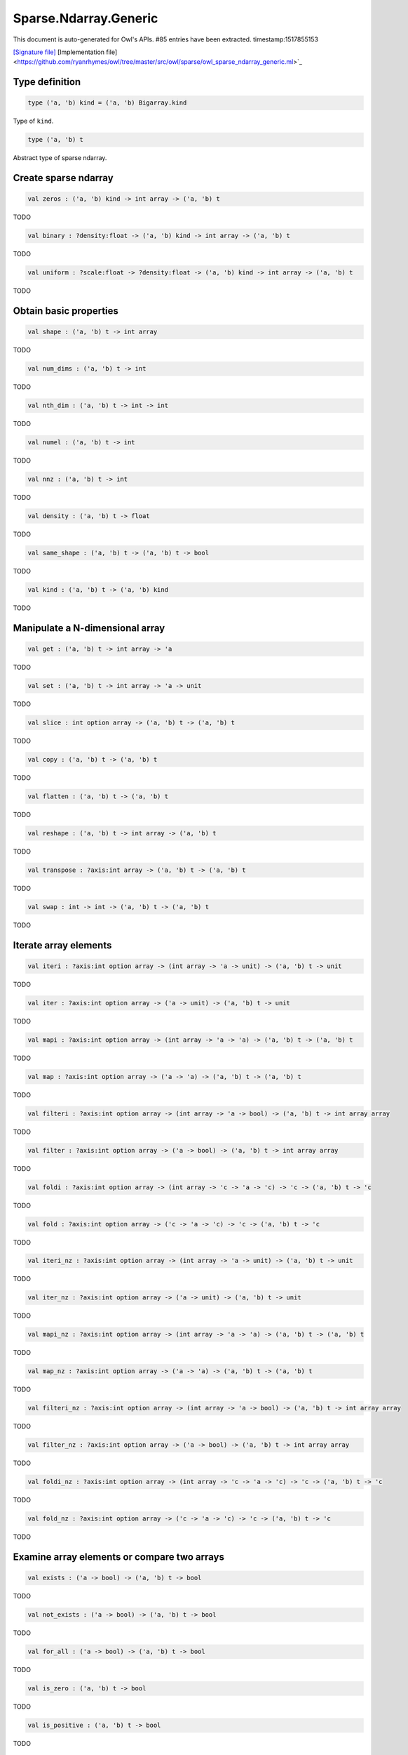 Sparse.Ndarray.Generic
===============================================================================

This document is auto-generated for Owl's APIs.
#85 entries have been extracted.
timestamp:1517855153

`[Signature file] <https://github.com/ryanrhymes/owl/tree/master/src/owl/sparse/owl_sparse_ndarray_generic.mli>`_ [Implementation file] <https://github.com/ryanrhymes/owl/tree/master/src/owl/sparse/owl_sparse_ndarray_generic.ml>`_

Type definition
-------------------------------------------------------------------------------



.. code-block:: ocaml

  type ('a, 'b) kind = ('a, 'b) Bigarray.kind
    

Type of ``kind``.



.. code-block:: ocaml

  type ('a, 'b) t
    

Abstract type of sparse ndarray.



Create sparse ndarray
-------------------------------------------------------------------------------



.. code-block:: ocaml

  val zeros : ('a, 'b) kind -> int array -> ('a, 'b) t

TODO



.. code-block:: ocaml

  val binary : ?density:float -> ('a, 'b) kind -> int array -> ('a, 'b) t

TODO



.. code-block:: ocaml

  val uniform : ?scale:float -> ?density:float -> ('a, 'b) kind -> int array -> ('a, 'b) t

TODO



Obtain basic properties
-------------------------------------------------------------------------------



.. code-block:: ocaml

  val shape : ('a, 'b) t -> int array

TODO



.. code-block:: ocaml

  val num_dims : ('a, 'b) t -> int

TODO



.. code-block:: ocaml

  val nth_dim : ('a, 'b) t -> int -> int

TODO



.. code-block:: ocaml

  val numel : ('a, 'b) t -> int

TODO



.. code-block:: ocaml

  val nnz : ('a, 'b) t -> int

TODO



.. code-block:: ocaml

  val density : ('a, 'b) t -> float

TODO



.. code-block:: ocaml

  val same_shape : ('a, 'b) t -> ('a, 'b) t -> bool

TODO



.. code-block:: ocaml

  val kind : ('a, 'b) t -> ('a, 'b) kind

TODO



Manipulate a N-dimensional array
-------------------------------------------------------------------------------



.. code-block:: ocaml

  val get : ('a, 'b) t -> int array -> 'a

TODO



.. code-block:: ocaml

  val set : ('a, 'b) t -> int array -> 'a -> unit

TODO



.. code-block:: ocaml

  val slice : int option array -> ('a, 'b) t -> ('a, 'b) t

TODO



.. code-block:: ocaml

  val copy : ('a, 'b) t -> ('a, 'b) t

TODO



.. code-block:: ocaml

  val flatten : ('a, 'b) t -> ('a, 'b) t

TODO



.. code-block:: ocaml

  val reshape : ('a, 'b) t -> int array -> ('a, 'b) t

TODO



.. code-block:: ocaml

  val transpose : ?axis:int array -> ('a, 'b) t -> ('a, 'b) t

TODO



.. code-block:: ocaml

  val swap : int -> int -> ('a, 'b) t -> ('a, 'b) t

TODO



Iterate array elements
-------------------------------------------------------------------------------



.. code-block:: ocaml

  val iteri : ?axis:int option array -> (int array -> 'a -> unit) -> ('a, 'b) t -> unit

TODO



.. code-block:: ocaml

  val iter : ?axis:int option array -> ('a -> unit) -> ('a, 'b) t -> unit

TODO



.. code-block:: ocaml

  val mapi : ?axis:int option array -> (int array -> 'a -> 'a) -> ('a, 'b) t -> ('a, 'b) t

TODO



.. code-block:: ocaml

  val map : ?axis:int option array -> ('a -> 'a) -> ('a, 'b) t -> ('a, 'b) t

TODO



.. code-block:: ocaml

  val filteri : ?axis:int option array -> (int array -> 'a -> bool) -> ('a, 'b) t -> int array array

TODO



.. code-block:: ocaml

  val filter : ?axis:int option array -> ('a -> bool) -> ('a, 'b) t -> int array array

TODO



.. code-block:: ocaml

  val foldi : ?axis:int option array -> (int array -> 'c -> 'a -> 'c) -> 'c -> ('a, 'b) t -> 'c

TODO



.. code-block:: ocaml

  val fold : ?axis:int option array -> ('c -> 'a -> 'c) -> 'c -> ('a, 'b) t -> 'c

TODO



.. code-block:: ocaml

  val iteri_nz : ?axis:int option array -> (int array -> 'a -> unit) -> ('a, 'b) t -> unit

TODO



.. code-block:: ocaml

  val iter_nz : ?axis:int option array -> ('a -> unit) -> ('a, 'b) t -> unit

TODO



.. code-block:: ocaml

  val mapi_nz : ?axis:int option array -> (int array -> 'a -> 'a) -> ('a, 'b) t -> ('a, 'b) t

TODO



.. code-block:: ocaml

  val map_nz : ?axis:int option array -> ('a -> 'a) -> ('a, 'b) t -> ('a, 'b) t

TODO



.. code-block:: ocaml

  val filteri_nz : ?axis:int option array -> (int array -> 'a -> bool) -> ('a, 'b) t -> int array array

TODO



.. code-block:: ocaml

  val filter_nz : ?axis:int option array -> ('a -> bool) -> ('a, 'b) t -> int array array

TODO



.. code-block:: ocaml

  val foldi_nz : ?axis:int option array -> (int array -> 'c -> 'a -> 'c) -> 'c -> ('a, 'b) t -> 'c

TODO



.. code-block:: ocaml

  val fold_nz : ?axis:int option array -> ('c -> 'a -> 'c) -> 'c -> ('a, 'b) t -> 'c

TODO



Examine array elements or compare two arrays 
-------------------------------------------------------------------------------



.. code-block:: ocaml

  val exists : ('a -> bool) -> ('a, 'b) t -> bool

TODO



.. code-block:: ocaml

  val not_exists : ('a -> bool) -> ('a, 'b) t -> bool

TODO



.. code-block:: ocaml

  val for_all : ('a -> bool) -> ('a, 'b) t -> bool

TODO



.. code-block:: ocaml

  val is_zero : ('a, 'b) t -> bool

TODO



.. code-block:: ocaml

  val is_positive : ('a, 'b) t -> bool

TODO



.. code-block:: ocaml

  val is_negative : ('a, 'b) t -> bool

TODO



.. code-block:: ocaml

  val is_nonpositive : ('a, 'b) t -> bool

TODO



.. code-block:: ocaml

  val is_nonnegative : ('a, 'b) t -> bool

TODO



.. code-block:: ocaml

  val equal : ('a, 'b) t -> ('a, 'b) t -> bool

TODO



.. code-block:: ocaml

  val not_equal : ('a, 'b) t -> ('a, 'b) t -> bool

TODO



.. code-block:: ocaml

  val greater : ('a, 'b) t -> ('a, 'b) t -> bool

TODO



.. code-block:: ocaml

  val less : ('a, 'b) t -> ('a, 'b) t -> bool

TODO



.. code-block:: ocaml

  val greater_equal : ('a, 'b) t -> ('a, 'b) t -> bool

TODO



.. code-block:: ocaml

  val less_equal : ('a, 'b) t -> ('a, 'b) t -> bool

TODO



Input/Output and helper functions
-------------------------------------------------------------------------------



.. code-block:: ocaml

  val to_array : ('a, 'b) t -> (int array * 'a) array

TODO



.. code-block:: ocaml

  val of_array : ('a, 'b) kind -> int array -> (int array * 'a) array -> ('a, 'b) t

TODO



.. code-block:: ocaml

  val print : ('a, 'b) t -> unit

TODO



.. code-block:: ocaml

  val pp_spnda : ('a, 'b) t -> unit

TODO



.. code-block:: ocaml

  val save : ('a, 'b) t -> string -> unit

TODO



.. code-block:: ocaml

  val load : ('a, 'b) kind -> string -> ('a, 'b) t

TODO



Unary mathematical operations 
-------------------------------------------------------------------------------



.. code-block:: ocaml

  val min : ('a, 'b) t -> 'a

TODO



.. code-block:: ocaml

  val max : ('a, 'b) t -> 'a

TODO



.. code-block:: ocaml

  val minmax : ('a, 'b) t -> 'a * 'a

TODO



.. code-block:: ocaml

  val abs : ('a, 'b) t ->('a, 'b) t

TODO



.. code-block:: ocaml

  val neg : ('a, 'b) t ->('a, 'b) t

TODO



.. code-block:: ocaml

  val sum : ('a, 'b) t -> 'a

TODO



.. code-block:: ocaml

  val mean : ('a, 'b) t -> 'a

TODO



Binary mathematical operations 
-------------------------------------------------------------------------------



.. code-block:: ocaml

  val add : ('a, 'b) t -> ('a, 'b) t -> ('a, 'b) t

TODO



.. code-block:: ocaml

  val sub : ('a, 'b) t -> ('a, 'b) t -> ('a, 'b) t

TODO



.. code-block:: ocaml

  val mul : ('a, 'b) t -> ('a, 'b) t -> ('a, 'b) t

TODO



.. code-block:: ocaml

  val div : ('a, 'b) t -> ('a, 'b) t -> ('a, 'b) t

TODO



.. code-block:: ocaml

  val add_scalar : ('a, 'b) t -> 'a ->('a, 'b) t

TODO



.. code-block:: ocaml

  val sub_scalar : ('a, 'b) t -> 'a ->('a, 'b) t

TODO



.. code-block:: ocaml

  val mul_scalar : ('a, 'b) t -> 'a ->('a, 'b) t

TODO



.. code-block:: ocaml

  val div_scalar : ('a, 'b) t -> 'a ->('a, 'b) t

TODO



.. code-block:: ocaml

  val scalar_add : 'a -> ('a, 'b) t -> ('a, 'b) t

TODO



.. code-block:: ocaml

  val scalar_sub : 'a -> ('a, 'b) t -> ('a, 'b) t

TODO



.. code-block:: ocaml

  val scalar_mul : 'a -> ('a, 'b) t -> ('a, 'b) t

TODO



.. code-block:: ocaml

  val scalar_div : 'a -> ('a, 'b) t -> ('a, 'b) t

TODO



